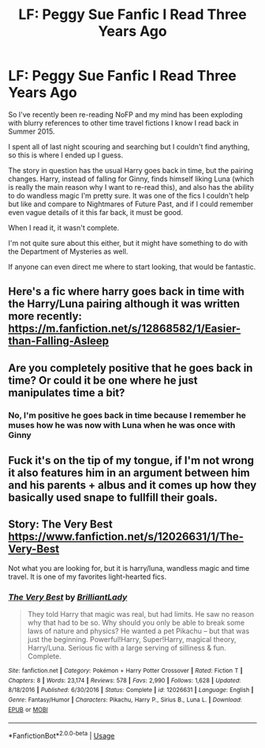 #+TITLE: LF: Peggy Sue Fanfic I Read Three Years Ago

* LF: Peggy Sue Fanfic I Read Three Years Ago
:PROPERTIES:
:Author: but-you-cant-do-this
:Score: 3
:DateUnix: 1531419816.0
:DateShort: 2018-Jul-12
:FlairText: Request
:END:
So I've recently been re-reading NoFP and my mind has been exploding with blurry references to other time travel fictions I know I read back in Summer 2015.

I spent all of last night scouring and searching but I couldn't find anything, so this is where I ended up I guess.

The story in question has the usual Harry goes back in time, but the pairing changes. Harry, instead of falling for Ginny, finds himself liking Luna (which is really the main reason why I want to re-read this), and also has the ability to do wandless magic I'm pretty sure. It was one of the fics I couldn't help but like and compare to Nightmares of Future Past, and if I could remember even vague details of it this far back, it must be good.

When I read it, it wasn't complete.

I'm not quite sure about this either, but it might have something to do with the Department of Mysteries as well.

If anyone can even direct me where to start looking, that would be fantastic.


** Here's a fic where harry goes back in time with the Harry/Luna pairing although it was written more recently: [[https://m.fanfiction.net/s/12868582/1/Easier-than-Falling-Asleep]]
:PROPERTIES:
:Author: JRob1098
:Score: 2
:DateUnix: 1531431771.0
:DateShort: 2018-Jul-13
:END:


** Are you completely positive that he goes back in time? Or could it be one where he just manipulates time a bit?
:PROPERTIES:
:Author: Chizbits
:Score: 1
:DateUnix: 1531421907.0
:DateShort: 2018-Jul-12
:END:

*** No, I'm positive he goes back in time because I remember he muses how he was now with Luna when he was once with Ginny
:PROPERTIES:
:Author: but-you-cant-do-this
:Score: 1
:DateUnix: 1531458117.0
:DateShort: 2018-Jul-13
:END:


** Fuck it's on the tip of my tongue, if I'm not wrong it also features him in an argument between him and his parents + albus and it comes up how they basically used snape to fullfill their goals.
:PROPERTIES:
:Author: idkallright
:Score: 1
:DateUnix: 1531429784.0
:DateShort: 2018-Jul-13
:END:


** Story: The Very Best [[https://www.fanfiction.net/s/12026631/1/The-Very-Best]]

Not what you are looking for, but it is harry/luna, wandless magic and time travel. It is one of my favorites light-hearted fics.
:PROPERTIES:
:Author: Edocsiru
:Score: 1
:DateUnix: 1531489832.0
:DateShort: 2018-Jul-13
:END:

*** [[https://www.fanfiction.net/s/12026631/1/][*/The Very Best/*]] by [[https://www.fanfiction.net/u/6872861/BrilliantLady][/BrilliantLady/]]

#+begin_quote
  They told Harry that magic was real, but had limits. He saw no reason why that had to be so. Why should you only be able to break some laws of nature and physics? He wanted a pet Pikachu -- but that was just the beginning. Powerful!Harry, Super!Harry, magical theory, Harry/Luna. Serious fic with a large serving of silliness & fun. Complete.
#+end_quote

^{/Site/:} ^{fanfiction.net} ^{*|*} ^{/Category/:} ^{Pokémon} ^{+} ^{Harry} ^{Potter} ^{Crossover} ^{*|*} ^{/Rated/:} ^{Fiction} ^{T} ^{*|*} ^{/Chapters/:} ^{8} ^{*|*} ^{/Words/:} ^{23,174} ^{*|*} ^{/Reviews/:} ^{578} ^{*|*} ^{/Favs/:} ^{2,990} ^{*|*} ^{/Follows/:} ^{1,628} ^{*|*} ^{/Updated/:} ^{8/18/2016} ^{*|*} ^{/Published/:} ^{6/30/2016} ^{*|*} ^{/Status/:} ^{Complete} ^{*|*} ^{/id/:} ^{12026631} ^{*|*} ^{/Language/:} ^{English} ^{*|*} ^{/Genre/:} ^{Fantasy/Humor} ^{*|*} ^{/Characters/:} ^{Pikachu,} ^{Harry} ^{P.,} ^{Sirius} ^{B.,} ^{Luna} ^{L.} ^{*|*} ^{/Download/:} ^{[[http://www.ff2ebook.com/old/ffn-bot/index.php?id=12026631&source=ff&filetype=epub][EPUB]]} ^{or} ^{[[http://www.ff2ebook.com/old/ffn-bot/index.php?id=12026631&source=ff&filetype=mobi][MOBI]]}

--------------

*FanfictionBot*^{2.0.0-beta} | [[https://github.com/tusing/reddit-ffn-bot/wiki/Usage][Usage]]
:PROPERTIES:
:Author: FanfictionBot
:Score: 1
:DateUnix: 1531489840.0
:DateShort: 2018-Jul-13
:END:
